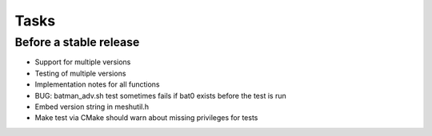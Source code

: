 =======
 Tasks
=======

Before a stable release
-----------------------

* Support for multiple versions
* Testing of multiple versions
* Implementation notes for all functions
* BUG: batman_adv.sh test sometimes fails if bat0 exists before the test is run
* Embed version string in meshutil.h
* Make test via CMake should warn about missing privileges for tests
